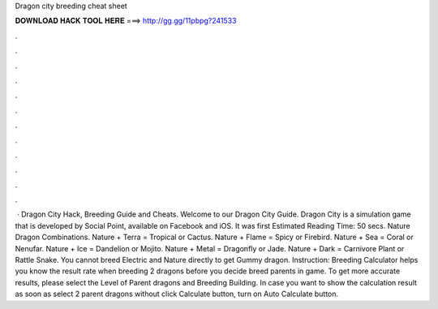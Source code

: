 Dragon city breeding cheat sheet

𝐃𝐎𝐖𝐍𝐋𝐎𝐀𝐃 𝐇𝐀𝐂𝐊 𝐓𝐎𝐎𝐋 𝐇𝐄𝐑𝐄 ===> http://gg.gg/11pbpg?241533

.

.

.

.

.

.

.

.

.

.

.

.

 · Dragon City Hack, Breeding Guide and Cheats. Welcome to our Dragon City Guide. Dragon City is a simulation game that is developed by Social Point, available on Facebook and iOS. It was first Estimated Reading Time: 50 secs. Nature Dragon Combinations. Nature + Terra = Tropical or Cactus. Nature + Flame = Spicy or Firebird. Nature + Sea = Coral or Nenufar. Nature + Ice = Dandelion or Mojito. Nature + Metal = Dragonfly or Jade. Nature + Dark = Carnivore Plant or Rattle Snake. You cannot breed Electric and Nature directly to get Gummy dragon. Instruction: Breeding Calculator helps you know the result rate when breeding 2 dragons before you decide breed parents in game. To get more accurate results, please select the Level of Parent dragons and Breeding Building. In case you want to show the calculation result as soon as select 2 parent dragons without click Calculate button, turn on Auto Calculate button.